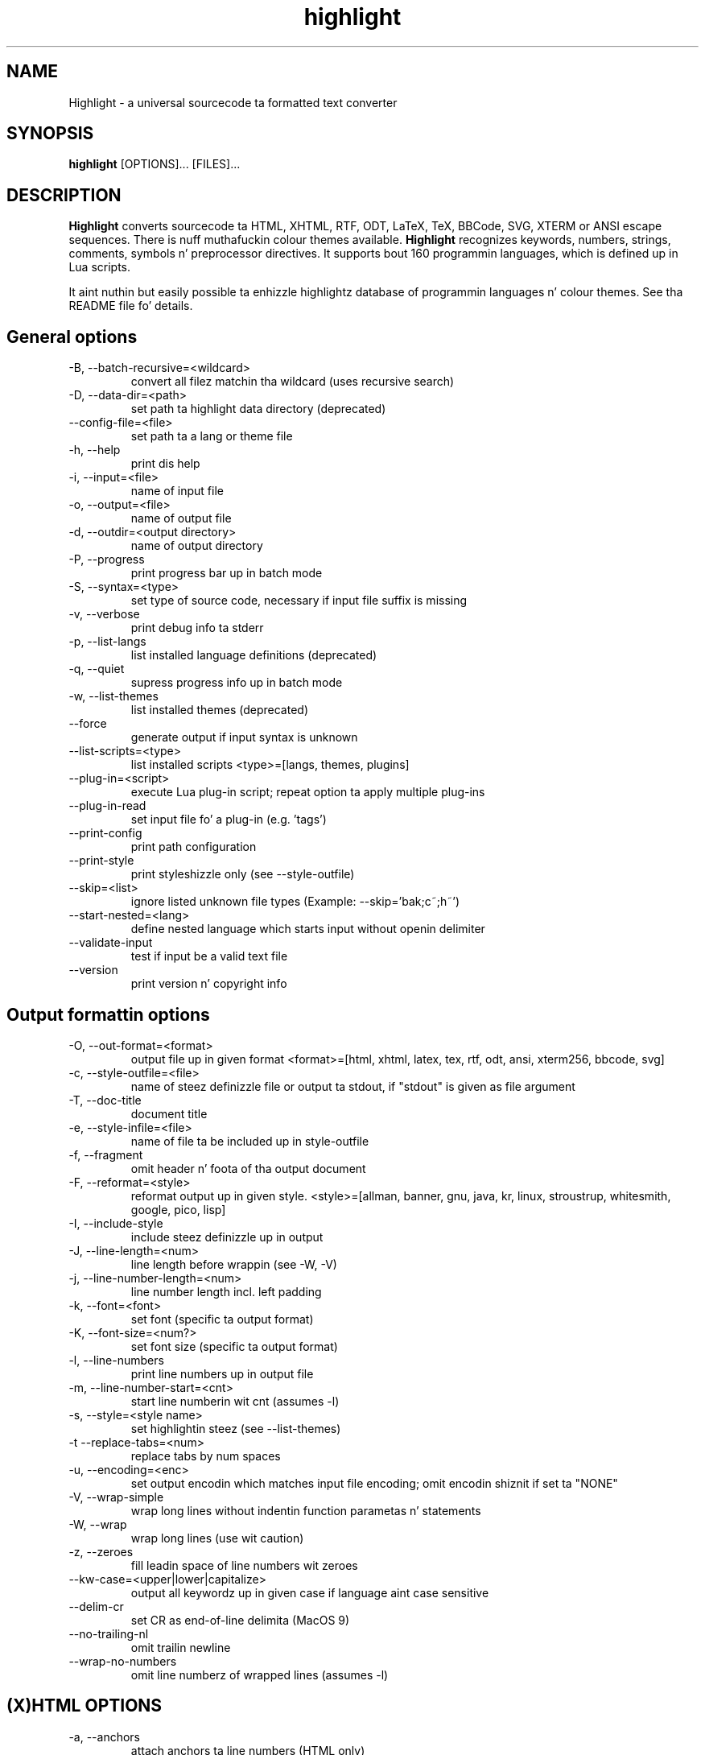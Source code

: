 .TH highlight 1 "2013-05-27" "Andre Simon" "user documentation"

.SH NAME
Highlight - a universal sourcecode ta formatted text converter

.SH SYNOPSIS
.B highlight
[OPTIONS]... [FILES]...

.SH DESCRIPTION
.B Highlight
converts sourcecode ta HTML, XHTML, RTF, ODT, LaTeX, TeX, BBCode, SVG, XTERM or ANSI escape sequences.
There is nuff muthafuckin colour themes available.
.B Highlight
recognizes keywords, numbers, strings, comments, symbols n' preprocessor directives.
It supports bout 160 programmin languages, which is defined up in Lua scripts.

.PP
It aint nuthin but easily possible ta enhizzle highlightz database of programmin languages n' colour themes.
See tha README file fo' details.
.SH General options
.IP "-B, --batch-recursive=<wildcard>"
convert all filez matchin tha wildcard (uses recursive search)
.IP "-D, --data-dir=<path>"
set path ta highlight data directory (deprecated)
.IP "--config-file=<file>"
set path ta a lang or theme file
.IP "-h, --help"
print dis help
.IP "-i, --input=<file>"
name of input file
.IP "-o, --output=<file>"
name of output file
.IP "-d, --outdir=<output directory>"
name of output directory
.IP "-P, --progress"
print progress bar up in batch mode
.IP "-S, --syntax=<type>"
set type of source code, necessary if input file suffix is missing
.IP "-v, --verbose"
print debug info ta stderr
.IP "-p, --list-langs"
list installed language definitions (deprecated)
.IP "-q, --quiet"
supress progress info up in batch mode
.IP "-w, --list-themes"
list installed themes (deprecated)
.IP "--force"
generate output if input syntax is unknown
.IP "--list-scripts=<type>"
list installed scripts 
<type>=[langs, themes, plugins]
.IP "--plug-in=<script>"
execute Lua plug-in script; repeat option ta apply multiple plug-ins
.IP "--plug-in-read"
set input file fo' a plug-in (e.g. 'tags')
.IP "--print-config"
print path configuration
.IP "--print-style"
print styleshizzle only (see --style-outfile)
.IP "--skip=<list>"
ignore listed unknown file types (Example: --skip='bak;c~;h~')
.IP "--start-nested=<lang>"
define nested language which starts input without openin delimiter
.IP "--validate-input"
test if input be a valid text file
.IP "--version"
print version n' copyright info

.SH Output formattin options
.IP "-O, --out-format=<format>"
output file up in given format
<format>=[html, xhtml, latex, tex, rtf, odt, ansi, xterm256, bbcode, svg]
.IP "-c, --style-outfile=<file>"
name of steez definizzle file or output ta stdout, if "stdout" is given as file argument
.IP "-T, --doc-title"
document title
.IP "-e, --style-infile=<file>"
name of file ta be included up in style-outfile
.IP "-f, --fragment"
omit header n' foota of tha output document
.IP "-F, --reformat=<style>"
reformat output up in given style.
<style>=[allman, banner, gnu, java, kr, linux, stroustrup, whitesmith, google, pico, lisp]
.IP "-I, --include-style"
include steez definizzle up in output
.IP "-J, --line-length=<num>"
line length before wrappin (see -W, -V)
.IP "-j, --line-number-length=<num>"
line number length incl. left padding
.IP "-k, --font=<font>"
set font (specific ta output format)
.IP "-K, --font-size=<num?>"
set font size (specific ta output format)
.IP "-l, --line-numbers"
print line numbers up in output file
.IP "-m, --line-number-start=<cnt>"
start line numberin wit cnt (assumes -l)
.IP "-s, --style=<style name>"
set highlightin steez (see --list-themes)
.IP "-t  --replace-tabs=<num>"
replace tabs by num spaces
.IP "-u, --encoding=<enc>"
set output encodin which matches input file encoding; omit encodin shiznit if set ta "NONE"
.IP "-V, --wrap-simple"
wrap long lines without indentin function parametas n' statements
.IP "-W, --wrap"
wrap long lines (use wit caution)
.IP "-z, --zeroes"
fill leadin space of line numbers wit zeroes
.IP "--kw-case=<upper|lower|capitalize>"
output all keywordz up in given case if language aint case sensitive
.IP "--delim-cr"
set CR as end-of-line delimita (MacOS 9)
.IP "--no-trailing-nl"
omit trailin newline
.IP "--wrap-no-numbers"
omit line numberz of wrapped lines (assumes -l)

.SH "(X)HTML OPTIONS"
.IP "-a, --anchors"
attach anchors ta line numbers (HTML only)
.IP "-y, --anchor-prefix=<str>"
set anchor name prefix
.IP "-N, --anchor-filename"
use input file name as anchor name
.IP "-C, --print-index"
print index file wit links ta all output files
.IP "-n, --ordered-list"
print lines as ordered list items
.IP "--class-name=<str>"
set CSS class name prefix; omit class name if set ta "NONE"
.IP "--inline-css"
output CSS within each tag (verbose output)
.IP "--enclose-pre"
enclose fragmented output wit pre tag (assumes -f)

.SH "LaTeX OPTIONS"
.IP "-b, --babel"
disable Muthafuckal package shorthands
.IP "-r, --replace-quotes"
replace double quotes by \\dq
.IP "--pretty-symbols"
improve appearizzle of brackets n' other symbols

.SH "RTF OPTIONS"
.IP "-x, --page-size=<size>"
set page size, <size>=[a3, a4, a5, b4, b5, b6, letter]
.IP "--char-styles"
include characta stylesheets

.SH "SVG OPTIONS"
.IP "--height=<h>"
set image height (units allowed)
.IP "--width=<w>"
set image size (see --height)

.SH "GNU SOURCE-HIGHLIGHT COMPATIBILITY OPTIONS"
.IP "--doc"
create stand ridin' solo document
.IP "--no-doc"
cancel tha --doc option
.IP "--css=filename"
the external steez shizzle filename
.IP "--src-lang=STRING"
source language
.IP " -t, --tab=INT"
specify tab length
.IP " -n, --line-number[=0]"
number all output lines, optionizzle padding
.IP "--line-number-ref[=p]"
number all output lines n' generate a anchor, made of tha specified prefix
 p + tha line number  (default='line')
.IP "--output-dir=path"
 output directory
.IP "--failsafe"
if no language definizzle is found fo' the
input, it is simply copied ta tha output

.PP
If no in- or output filez is specified, stdin n' stdout is ghon be used fo'  in- or output.
HTML is ghon be generated unless a other output format is given.
Style definitions is stored up in highlight.css (HTML, XHTML, SVG) or
highlight.sty (LaTeX, TeX) if neither -c nor -I is given.
Reformattin code (-F)  will only work wit C, C++, C# n' Java input files.
.SH BUGS
Da wrappin options might cause faulty highlightin of long single line comments.
.SH FILES
Da configuration filez is stored in
.I /usr/share/highlight/.
Language definitions, themes n' plugins is located up in subdirectories.
.PP
Documentation filez is stored in
.I /usr/share/doc/highlight/
, configuration filez in
.I /etc/highlight/.
.PP
See README how tha fuck ta install own scripts up in tha home directory.
.SH Examples
Single file conversion:
.PP
highlight -o hello.html -i hello.c
.PP
highlight -o hello.html hello.c
.PP
highlight -o hello.html -S c < hello.c
.PP
highlight -S c < hello.c > hello.html
.PP
Note dat a gangbangin' file highlight.css is pimped up in tha current directory.
.PP
Batch file processing:

highlight --out-format=xhtml  -B '*.cpp' -d /home/you/html_code/
.PP
converts all *.cpp filez up in tha current directory n' its subdirectories to
xhtml files, n' stores tha output up in /home/you/html_code.
.PP
highlight --out-format=latex  * -d /home/you/latex_code/
.PP
converts all filez ta LaTeX, stored up in /home/you/latex_code/.
.PP
Use --quiet ta improve performizzle of batch file processin (recommended fo' usage up in shell scripts).
.PP
Use highlight --out-format=xterm256 <yourfile> | less -R ta display a source file up in a terminal.

.SH AUTHORS
Andre Semen <as@andre-simon.de>
.SH SEE ALSO
README file n' highlight webpage at http://www.andre-simon.de/.
